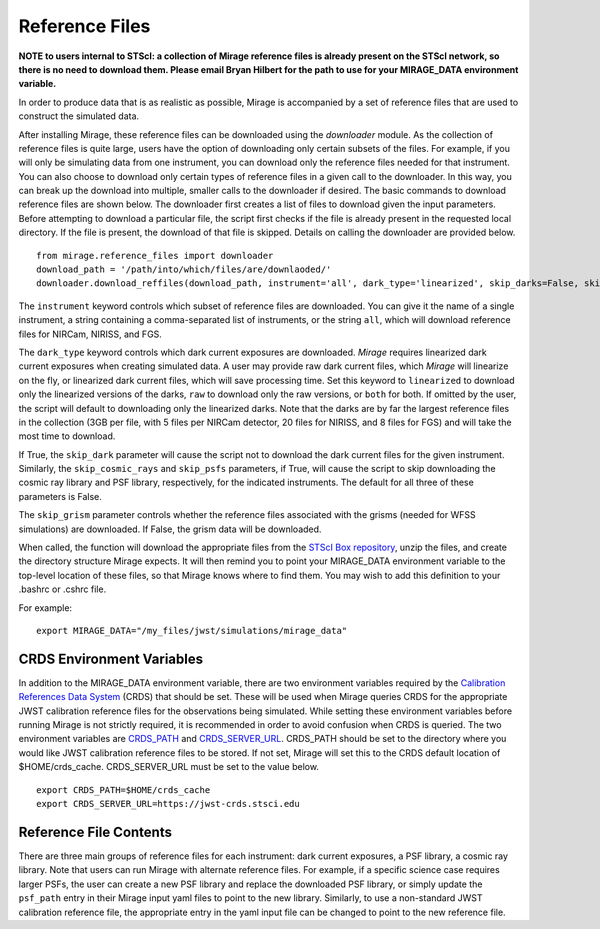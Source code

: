 .. _reference_files:

Reference Files
===============

**NOTE to users internal to STScI: a collection of Mirage reference files is already present on the STScI network, so there is no need to download them. Please email Bryan Hilbert for the path to use for your MIRAGE_DATA environment variable.**

In order to produce data that is as realistic as possible, Mirage is accompanied by a set of reference files that are used to construct the simulated data.


After installing Mirage, these reference files can be downloaded using the *downloader* module. As the collection of reference files is quite large, users have the option of downloading only certain subsets of the files. For example, if you will only be simulating data from one instrument, you can download only the reference files needed for that instrument. You can also choose to download only certain types of reference files in a given call to the downloader. In this way, you can break up the download into multiple, smaller calls to the downloader if desired. The basic commands to download reference files are shown below. The downloader first creates a list of files to download given the input parameters. Before attempting to download a particular file, the script first checks if the file is already present in the requested local directory. If the file is present, the download of that file is skipped. Details on calling the downloader are provided below.

::

  from mirage.reference_files import downloader
  download_path = '/path/into/which/files/are/downlaoded/'
  downloader.download_reffiles(download_path, instrument='all', dark_type='linearized', skip_darks=False, skip_cosmic_rays=False, skip_psfs=False, skip_grism=False)

The ``instrument`` keyword controls which subset of reference files are downloaded. You can give it the name of a single instrument, a string containing a comma-separated list of instruments, or the string ``all``, which will download reference files for NIRCam, NIRISS, and FGS.

The ``dark_type`` keyword controls which dark current exposures are downloaded. *Mirage* requires linearized dark current exposures when creating simulated data. A user may provide raw dark current files, which *Mirage* will linearize on the fly, or linearized dark current files, which will save processing time. Set this keyword to ``linearized`` to download only the linearized versions of the darks, ``raw`` to download only the raw versions, or ``both`` for both. If omitted by the user, the script will default to downloading only the linearized darks. Note that the darks are by far the largest reference files in the collection (3GB per file, with 5 files per NIRCam detector, 20 files for NIRISS, and 8 files for FGS) and will take the most time to download.

If True, the ``skip_dark`` parameter will cause the script not to download the dark current files for the given instrument. Similarly, the ``skip_cosmic_rays`` and ``skip_psfs`` parameters, if True, will cause the script to skip downloading the cosmic ray library and PSF library, respectively, for the indicated instruments. The default for all three of these parameters is False.

The ``skip_grism`` parameter controls whether the reference files associated with the grisms (needed for WFSS simulations) are downloaded. If False, the grism data will be downloaded.

When called, the function will download the appropriate files from the `STScI Box repository <https://stsci.app.box.com/folder/69205492331>`_, unzip the files, and create the directory structure Mirage expects. It will then remind you to point your MIRAGE_DATA environment variable to the top-level location of these files, so that Mirage knows where to find them. You
may wish to add this definition to your .bashrc or .cshrc file.

For example:

::

	export MIRAGE_DATA="/my_files/jwst/simulations/mirage_data"

CRDS Environment Variables
--------------------------

In addition to the MIRAGE_DATA environment variable, there are two environment variables required by the `Calibration References Data System <https://hst-crds.stsci.edu/static/users_guide/overview.html>`_ (CRDS) that should be set. These will be used when Mirage queries CRDS for the appropriate JWST calibration reference files for the observations being simulated. While setting these environment variables before running Mirage is not strictly required, it is recommended in order to avoid confusion when CRDS is queried. The two environment variables are `CRDS_PATH <https://hst-crds.stsci.edu/static/users_guide/environment.html?#user-local-crds-path>`_ and `CRDS_SERVER_URL <https://hst-crds.stsci.edu/static/users_guide/environment.html?#jwst-ops-server>`_. CRDS_PATH should be set to the directory where you would like JWST calibration reference files to be stored. If not set, Mirage will set this to the CRDS default location of $HOME/crds_cache. CRDS_SERVER_URL must be set to the value below.

::

  export CRDS_PATH=$HOME/crds_cache
  export CRDS_SERVER_URL=https://jwst-crds.stsci.edu


Reference File Contents
-----------------------

There are three main groups of reference files for each instrument: dark current exposures, a PSF library, a cosmic ray library. Note that users can run Mirage with alternate reference files. For example, if a specific science case requires larger PSFs, the user can create a new PSF library and replace the downloaded PSF library, or simply update the ``psf_path`` entry in their Mirage input yaml files to point to the new library. Similarly, to use a non-standard JWST calibration reference file, the appropriate entry in the yaml input file can be changed to point to the new reference file.